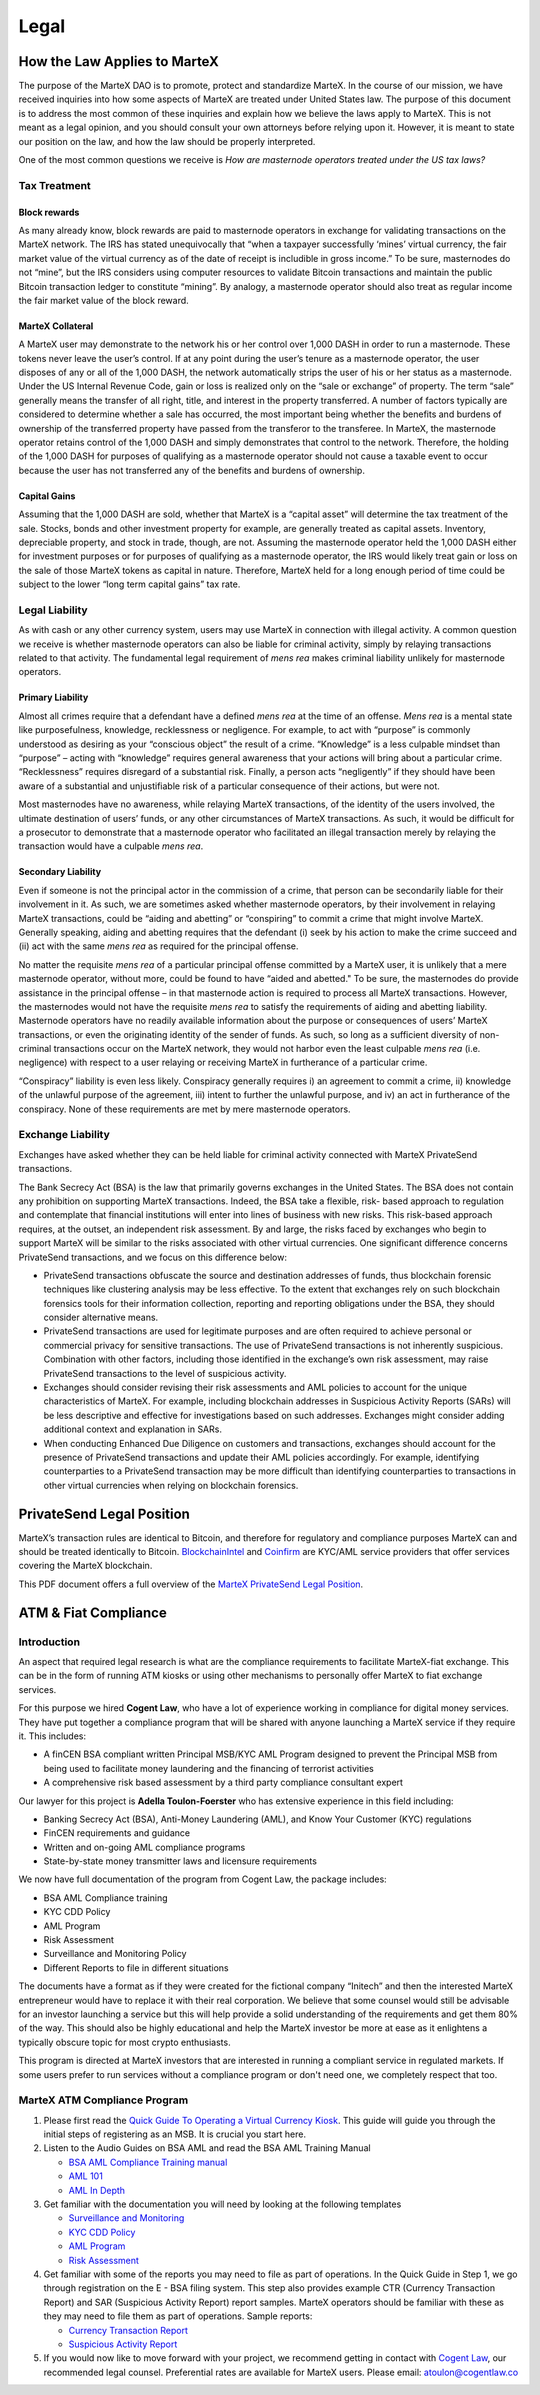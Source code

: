 .. meta::
   :description: Legal and tax information on the MarteX cryptocurrency, block rewards, collateral and ATMs.
   :keywords: martex, marketing, designs, presentations, brochures, logo

.. _legal:

=====
Legal
=====

How the Law Applies to MarteX
===========================

The purpose of the MarteX DAO is to promote, protect and standardize MarteX.
In the course of our mission, we have received inquiries into how some
aspects of MarteX are treated under United States law. The purpose of
this document is to address the most common of these inquiries and
explain how we believe the laws apply to MarteX. This is not meant as a
legal opinion, and you should consult your own attorneys before relying
upon it. However, it is meant to state our position on the law, and how
the law should be properly interpreted.

One of the most common questions we receive is *How are masternode
operators treated under the US tax laws?*

Tax Treatment
-------------

Block rewards
^^^^^^^^^^^^^

As many already know, block rewards are paid to masternode operators in
exchange for validating transactions on the MarteX network. The IRS has
stated unequivocally that “when a taxpayer successfully ‘mines’ virtual
currency, the fair market value of the virtual currency as of the date
of receipt is includible in gross income.” To be sure, masternodes do
not “mine”, but the IRS considers using computer resources to validate
Bitcoin transactions and maintain the public Bitcoin transaction ledger
to constitute “mining”. By analogy, a masternode operator should also
treat as regular income the fair market value of the block reward.

MarteX Collateral
^^^^^^^^^^^^^^^

A MarteX user may demonstrate to the network his or her control over 1,000
DASH in order to run a masternode. These tokens never leave the user’s
control. If at any point during the user’s tenure as a masternode
operator, the user disposes of any or all of the 1,000 DASH, the network
automatically strips the user of his or her status as a masternode.
Under the US Internal Revenue Code, gain or loss is realized only on the
“sale or exchange” of property. The term “sale” generally means the
transfer of all right, title, and interest in the property transferred.
A number of factors typically are considered to determine whether a sale
has occurred, the most important being whether the benefits and burdens
of ownership of the transferred property have passed from the transferor
to the transferee. In MarteX, the masternode operator retains control of
the 1,000 DASH and simply demonstrates that control to the network.
Therefore, the holding of the 1,000 DASH for purposes of qualifying as a
masternode operator should not cause a taxable event to occur because
the user has not transferred any of the benefits and burdens of
ownership.

Capital Gains
^^^^^^^^^^^^^

Assuming that the 1,000 DASH are sold, whether that MarteX is a “capital
asset” will determine the tax treatment of the sale. Stocks, bonds and
other investment property for example, are generally treated as capital
assets. Inventory, depreciable property, and stock in trade, though, are
not. Assuming the masternode operator held the 1,000 DASH either for
investment purposes or for purposes of qualifying as a masternode
operator, the IRS would likely treat gain or loss on the sale of those
MarteX tokens as capital in nature. Therefore, MarteX held for a long
enough period of time could be subject to the lower “long term capital
gains” tax rate.


Legal Liability
---------------

As with cash or any other currency system, users may use MarteX in
connection with illegal activity. A common question we receive is
whether masternode operators can also be liable for criminal activity,
simply by relaying transactions related to that activity. The
fundamental legal requirement of *mens rea* makes criminal liability
unlikely for masternode operators.

Primary Liability
^^^^^^^^^^^^^^^^^

Almost all crimes require that a defendant have a defined *mens rea*
at the time of an offense. *Mens rea* is a mental state like
purposefulness, knowledge, recklessness or negligence. For example, to
act with “purpose” is commonly understood as desiring as your “conscious
object” the result of a crime. “Knowledge” is a less culpable mindset
than “purpose” – acting with “knowledge” requires general awareness that
your actions will bring about a particular crime. “Recklessness”
requires disregard of a substantial risk. Finally, a person acts
“negligently” if they should have been aware of a substantial and
unjustifiable risk of a particular consequence of their actions, but
were not.

Most masternodes have no awareness, while relaying MarteX transactions, of
the identity of the users involved, the ultimate destination of users’
funds, or any other circumstances of MarteX transactions. As such, it
would be difficult for a prosecutor to demonstrate that a masternode
operator who facilitated an illegal transaction merely by relaying the
transaction would have a culpable *mens rea*.

Secondary Liability
^^^^^^^^^^^^^^^^^^^

Even if someone is not the principal actor in the commission of a crime,
that person can be secondarily liable for their involvement in it. As
such, we are sometimes asked whether masternode operators, by their
involvement in relaying MarteX transactions, could be “aiding and
abetting” or “conspiring” to commit a crime that might involve MarteX.
Generally speaking, aiding and abetting requires that the defendant (i)
seek by his action to make the crime succeed and (ii) act with the same
*mens rea* as required for the principal offense.

No matter the requisite *mens rea* of a particular principal offense
committed by a MarteX user, it is unlikely that a mere masternode
operator, without more, could be found to have “aided and abetted." To
be sure, the masternodes do provide assistance in the principal offense
– in that masternode action is required to process all MarteX
transactions. However, the masternodes would not have the requisite
*mens rea* to satisfy the requirements of aiding and abetting
liability. Masternode operators have no readily available information
about the purpose or consequences of users’ MarteX transactions, or even
the originating identity of the sender of funds. As such, so long as a
sufficient diversity of non-criminal transactions occur on the MarteX
network, they would not harbor even the least culpable *mens rea*
(i.e. negligence) with respect to a user relaying or receiving MarteX in
furtherance of a particular crime.

“Conspiracy” liability is even less likely. Conspiracy generally
requires i) an agreement to commit a crime, ii) knowledge of the
unlawful purpose of the agreement, iii) intent to further the unlawful
purpose, and iv) an act in furtherance of the conspiracy. None of these
requirements are met by mere masternode operators.

Exchange Liability
------------------

Exchanges have asked whether they can be held liable for criminal
activity connected with MarteX PrivateSend transactions.

The Bank Secrecy Act (BSA) is the law that primarily governs exchanges
in the United States. The BSA does not contain any prohibition on
supporting MarteX transactions. Indeed, the BSA take a flexible, risk-
based approach to regulation and contemplate that financial institutions
will enter into lines of business with new risks. This risk-based
approach requires, at the outset, an independent risk assessment. By and
large, the risks faced by exchanges who begin to support MarteX will be
similar to the risks associated with other virtual currencies. One
significant difference concerns PrivateSend transactions, and we focus
on this difference below:

- PrivateSend transactions obfuscate the source and destination
  addresses of funds, thus blockchain forensic techniques like
  clustering analysis may be less effective. To the extent that
  exchanges rely on such blockchain forensics tools for their
  information collection, reporting and reporting obligations under the
  BSA, they should consider alternative means.

- PrivateSend transactions are used for legitimate purposes and are
  often required to achieve personal or commercial privacy for sensitive
  transactions. The use of PrivateSend transactions is not inherently
  suspicious. Combination with other factors, including those identified
  in the exchange’s own risk assessment, may raise PrivateSend
  transactions to the level of suspicious activity.

- Exchanges should consider revising their risk assessments and AML
  policies to account for the unique characteristics of MarteX. For
  example, including blockchain addresses in Suspicious Activity Reports
  (SARs) will be less descriptive and effective for investigations based
  on such addresses. Exchanges might consider adding additional context
  and explanation in SARs.

- When conducting Enhanced Due Diligence on customers and transactions,
  exchanges should account for the presence of PrivateSend transactions
  and update their AML policies accordingly. For example, identifying
  counterparties to a PrivateSend transaction may be more difficult than
  identifying counterparties to transactions in other virtual currencies
  when relying on blockchain forensics.

PrivateSend Legal Position
==========================

MarteX’s transaction rules are identical to Bitcoin, and therefore for
regulatory and compliance purposes MarteX can and should be treated
identically to Bitcoin. `BlockchainIntel <https://www.blockchainintel.com/>`__ 
and `Coinfirm <https://www.coinfirm.com/>`__ are KYC/AML service
providers that offer services covering the MarteX blockchain.

This PDF document offers a full overview of the `MarteX PrivateSend Legal Position <https://media.dash.org/wp-content/uploads/MarteX-PrivateSend-Legal-Position-EN.pdf>`__.

ATM & Fiat Compliance
=====================

Introduction
------------

An aspect that required legal research is what are the compliance
requirements to facilitate MarteX-fiat exchange. This can be in the form
of running ATM kiosks or using other mechanisms to personally offer MarteX
to fiat exchange services.

For this purpose we hired **Cogent Law**, who have a lot of experience
working in compliance for digital money services. They have put together
a compliance program that will be shared with anyone launching a MarteX
service if they require it. This includes:

- A finCEN BSA compliant written Principal MSB/KYC AML Program designed
  to prevent the Principal MSB from being used to facilitate money
  laundering and the financing of terrorist activities
- A comprehensive risk based assessment by a third party compliance
  consultant expert

Our lawyer for this project is **Adella Toulon-Foerster** who has
extensive experience in this field including:

- Banking Secrecy Act (BSA), Anti-Money Laundering (AML), and Know Your
  Customer (KYC) regulations
- FinCEN requirements and guidance
- Written and on-going AML compliance programs
- State-by-state money transmitter laws and licensure requirements

We now have full documentation of the program from Cogent Law, the
package includes:

- BSA AML Compliance training
- KYC CDD Policy
- AML Program
- Risk Assessment
- Surveillance and Monitoring Policy
- Different Reports to file in different situations

The documents have a format as if they were created for the fictional
company “Initech” and then the interested MarteX entrepreneur would have
to replace it with their real corporation. We believe that some counsel
would still be advisable for an investor launching a service but this
will help provide a solid understanding of the requirements and get them
80% of the way. This should also be highly educational and help the MarteX
investor be more at ease as it enlightens a typically obscure topic for
most crypto enthusiasts.

This program is directed at MarteX investors that are interested in
running a compliant service in regulated markets. If some users prefer
to run services without a compliance program or don't need one, we
completely respect that too.

MarteX ATM Compliance Program
---------------------------

#. Please first read the `Quick Guide To Operating a Virtual Currency
   Kiosk <https://github.com/dashpay/docs/blob/master/binary
   /QuickGuidetoOperatingaVirtualCurrencyKioskDASH-watermark.pdf>`_.
   This guide will guide you through the initial steps of registering as
   an MSB. It is crucial you start here.

#. Listen to the Audio Guides on BSA AML and read the BSA AML Training
   Manual

   - `BSA AML Compliance Training manual <https://github.com/dashpay/docs/raw/master/binary/BSA%20AML%20Compliance%20Training_Sample_DASH.pptx>`_
   - `AML 101 <https://soundcloud.com/dashpay/aml-101-dash>`_
   - `AML In Depth <https://soundcloud.com/dashpay/aml-indepth-dash>`_

#. Get familiar with the documentation you will need by looking at the
   following templates

   - `Surveillance and Monitoring <https://github.com/dashpay/docs/raw/master/binary/SurveillanceandMonitoring_Sample_DASH.docx>`_
   - `KYC CDD Policy <https://github.com/dashpay/docs/raw/master/binary/KYC%20CDD%20Policy_Sample_DASH.docx>`_
   - `AML Program <https://github.com/dashpay/docs/raw/master/binary/AML%20Program_Sample_DASH.docx>`_
   - `Risk Assessment <https://github.com/dashpay/docs/raw/master/binary/Risk%20Assessment_Sample_DASH.docx>`_

#. Get familiar with some of the reports you may need to file as part of
   operations. In the Quick Guide in Step 1, we go through registration
   on the E - BSA filing system. This step also provides example CTR
   (Currency Transaction Report) and SAR (Suspicious Activity Report)
   report samples. MarteX operators should be familiar with these as they
   may need to file them as part of operations. Sample reports:

   - `Currency Transaction Report <https://github.com/dashpay/docs/raw/master/binary/CTR_job%20aid_DASH.pdf>`_
   - `Suspicious Activity Report <https://github.com/dashpay/docs/raw/master/binary/SAR_job%20aid_DASH.pdf>`_

#. If you would now like to move forward with your project, we recommend
   getting in contact with `Cogent Law <https://www.cogentlaw.co>`_, our
   recommended legal counsel. Preferential rates are available for MarteX
   users. Please email: atoulon@cogentlaw.co
